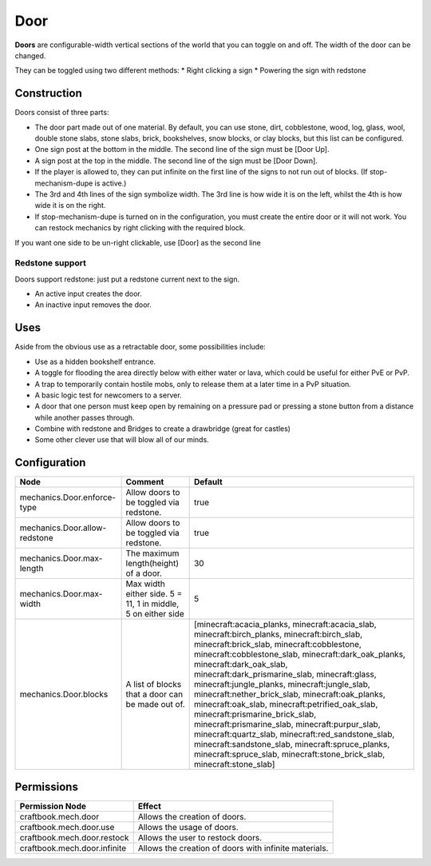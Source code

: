 ====
Door
====

**Doors** are configurable-width vertical sections of the world that you can toggle on and off. The width of the door can be changed.

They can be toggled using two different methods:
* Right clicking a sign
* Powering the sign with redstone

Construction
============

Doors consist of three parts:

- The door part made out of one material. By default, you can use stone, dirt, cobblestone, wood, log, glass, wool, double stone slabs, stone slabs, brick, bookshelves, snow blocks, or clay blocks, but this list can be configured.
- One sign post at the bottom in the middle. The second line of the sign must be [Door Up].
- A sign post at the top in the middle. The second line of the sign must be [Door Down].
- If the player is allowed to, they can put infinite on the first line of the signs to not run out of blocks. (If stop-mechanism-dupe is active.)
- The 3rd and 4th lines of the sign symbolize width. The 3rd line is how wide it is on the left, whilst the 4th is how wide it is on the right.
- If stop-mechanism-dupe is turned on in the configuration, you must create the entire door or it will not work. You can restock mechanics by right clicking with the required block.

If you want one side to be un-right clickable, use [Door] as the second line

Redstone support
----------------

Doors support redstone: just put a redstone current next to the sign.

- An active input creates the door.
- An inactive input removes the door.

Uses
====

Aside from the obvious use as a retractable door, some possibilities include:

- Use as a hidden bookshelf entrance.
- A toggle for flooding the area directly below with either water or lava, which could be useful for either PvE or PvP.
- A trap to temporarily contain hostile mobs, only to release them at a later time in a PvP situation.
- A basic logic test for newcomers to a server.
- A door that one person must keep open by remaining on a pressure pad or pressing a stone button from a distance while another passes through.
- Combine with redstone and Bridges to create a drawbridge (great for castles)
- Some other clever use that will blow all of our minds.

Configuration
=============

============================= ============================================================ =====================================================================================================================================================================================================================================================================================================================================================================================================================================================================================================================================================================================================================================================================================================
Node                          Comment                                                      Default
============================= ============================================================ =====================================================================================================================================================================================================================================================================================================================================================================================================================================================================================================================================================================================================================================================================================================
mechanics.Door.enforce-type   Allow doors to be toggled via redstone.                      true
mechanics.Door.allow-redstone Allow doors to be toggled via redstone.                      true
mechanics.Door.max-length     The maximum length(height) of a door.                        30
mechanics.Door.max-width      Max width either side. 5 = 11, 1 in middle, 5 on either side 5
mechanics.Door.blocks         A list of blocks that a door can be made out of.             [minecraft:acacia_planks, minecraft:acacia_slab, minecraft:birch_planks, minecraft:birch_slab, minecraft:brick_slab, minecraft:cobblestone, minecraft:cobblestone_slab, minecraft:dark_oak_planks, minecraft:dark_oak_slab, minecraft:dark_prismarine_slab, minecraft:glass, minecraft:jungle_planks, minecraft:jungle_slab, minecraft:nether_brick_slab, minecraft:oak_planks, minecraft:oak_slab, minecraft:petrified_oak_slab, minecraft:prismarine_brick_slab, minecraft:prismarine_slab, minecraft:purpur_slab, minecraft:quartz_slab, minecraft:red_sandstone_slab, minecraft:sandstone_slab, minecraft:spruce_planks, minecraft:spruce_slab, minecraft:stone_brick_slab, minecraft:stone_slab]
============================= ============================================================ =====================================================================================================================================================================================================================================================================================================================================================================================================================================================================================================================================================================================================================================================================================================


Permissions
===========

+-------------------------------+--------------------------------------------------------+
|  Permission Node              |  Effect                                                |
+===============================+========================================================+
|  craftbook.mech.door          |  Allows the creation of doors.                         |
+-------------------------------+--------------------------------------------------------+
|  craftbook.mech.door.use      |  Allows the usage of doors.                            |
+-------------------------------+--------------------------------------------------------+
|  craftbook.mech.door.restock  |  Allows the user to restock doors.                     |
+-------------------------------+--------------------------------------------------------+
|  craftbook.mech.door.infinite |  Allows the creation of doors with infinite materials. |
+-------------------------------+--------------------------------------------------------+
